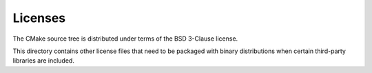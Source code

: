 Licenses
========

The CMake source tree is distributed under terms of the BSD 3-Clause license.

This directory contains other license files that need to be packaged with
binary distributions when certain third-party libraries are included.
